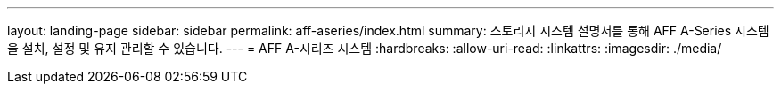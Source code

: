 ---
layout: landing-page 
sidebar: sidebar 
permalink: aff-aseries/index.html 
summary: 스토리지 시스템 설명서를 통해 AFF A-Series 시스템을 설치, 설정 및 유지 관리할 수 있습니다. 
---
= AFF A-시리즈 시스템
:hardbreaks:
:allow-uri-read: 
:linkattrs: 
:imagesdir: ./media/


